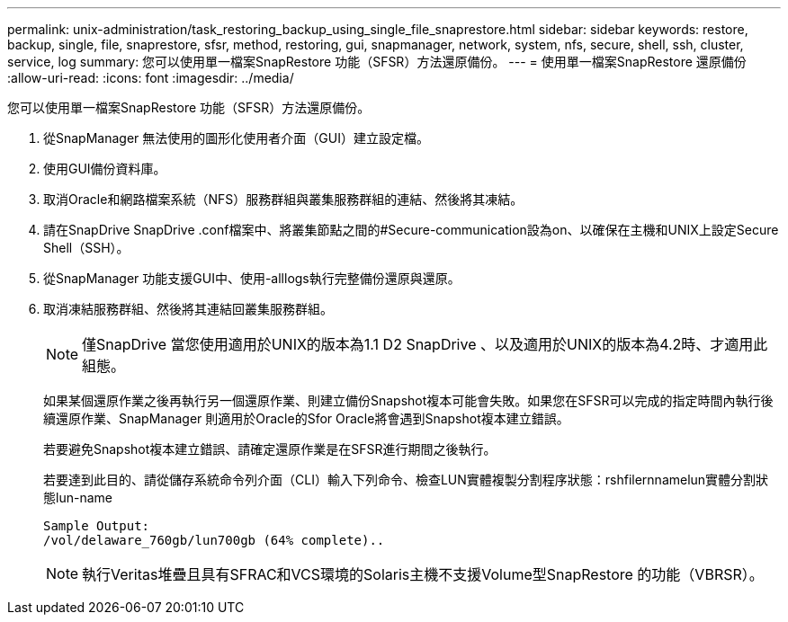 ---
permalink: unix-administration/task_restoring_backup_using_single_file_snaprestore.html 
sidebar: sidebar 
keywords: restore, backup, single, file, snaprestore, sfsr, method, restoring, gui, snapmanager, network, system, nfs, secure, shell, ssh, cluster, service, log 
summary: 您可以使用單一檔案SnapRestore 功能（SFSR）方法還原備份。 
---
= 使用單一檔案SnapRestore 還原備份
:allow-uri-read: 
:icons: font
:imagesdir: ../media/


[role="lead"]
您可以使用單一檔案SnapRestore 功能（SFSR）方法還原備份。

. 從SnapManager 無法使用的圖形化使用者介面（GUI）建立設定檔。
. 使用GUI備份資料庫。
. 取消Oracle和網路檔案系統（NFS）服務群組與叢集服務群組的連結、然後將其凍結。
. 請在SnapDrive SnapDrive .conf檔案中、將叢集節點之間的#Secure-communication設為on、以確保在主機和UNIX上設定Secure Shell（SSH）。
. 從SnapManager 功能支援GUI中、使用-alllogs執行完整備份還原與還原。
. 取消凍結服務群組、然後將其連結回叢集服務群組。
+

NOTE: 僅SnapDrive 當您使用適用於UNIX的版本為1.1 D2 SnapDrive 、以及適用於UNIX的版本為4.2時、才適用此組態。

+
如果某個還原作業之後再執行另一個還原作業、則建立備份Snapshot複本可能會失敗。如果您在SFSR可以完成的指定時間內執行後續還原作業、SnapManager 則適用於Oracle的Sfor Oracle將會遇到Snapshot複本建立錯誤。

+
若要避免Snapshot複本建立錯誤、請確定還原作業是在SFSR進行期間之後執行。

+
若要達到此目的、請從儲存系統命令列介面（CLI）輸入下列命令、檢查LUN實體複製分割程序狀態：rshfilernnamelun實體分割狀態lun-name

+
[listing]
----

Sample Output:
/vol/delaware_760gb/lun700gb (64% complete)..
----
+

NOTE: 執行Veritas堆疊且具有SFRAC和VCS環境的Solaris主機不支援Volume型SnapRestore 的功能（VBRSR）。


